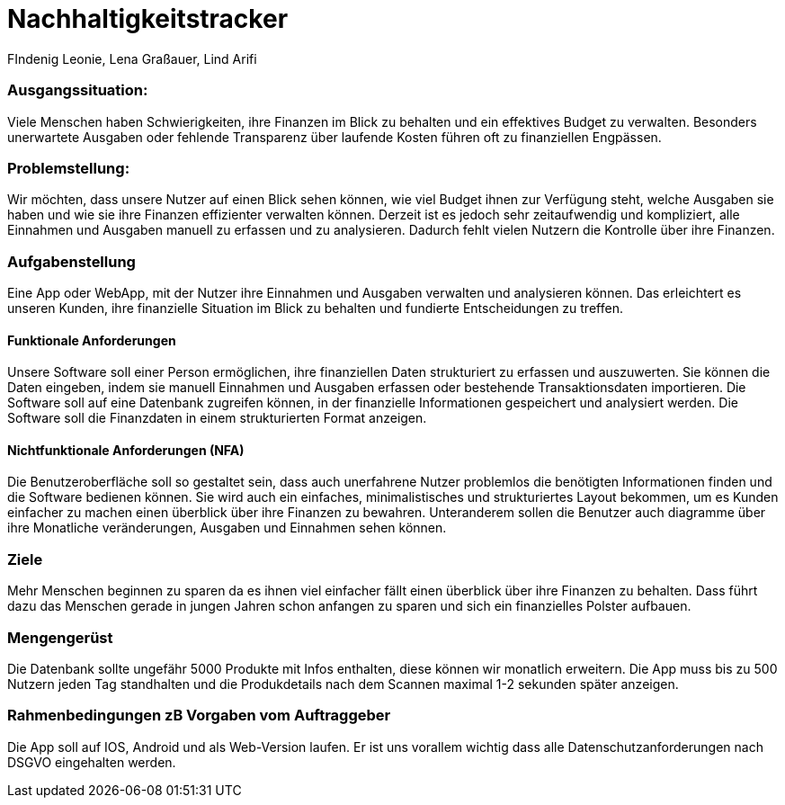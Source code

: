 = Nachhaltigkeitstracker
FIndenig Leonie, Lena Graßauer, Lind Arifi

=== Ausgangssituation:
Viele Menschen haben Schwierigkeiten, ihre Finanzen im Blick zu behalten und ein effektives Budget zu verwalten. Besonders unerwartete Ausgaben oder fehlende Transparenz über laufende Kosten führen oft zu finanziellen Engpässen.

=== Problemstellung:

Wir möchten, dass unsere Nutzer auf einen Blick sehen können, wie viel Budget ihnen zur Verfügung steht, welche Ausgaben sie haben und wie sie ihre Finanzen effizienter verwalten können.
Derzeit ist es jedoch sehr zeitaufwendig und kompliziert, alle Einnahmen und Ausgaben manuell zu erfassen und zu analysieren.
Dadurch fehlt vielen Nutzern die Kontrolle über ihre Finanzen.

=== Aufgabenstellung

Eine App oder WebApp, mit der Nutzer ihre Einnahmen und Ausgaben verwalten und analysieren können.
Das erleichtert es unseren Kunden, ihre finanzielle Situation im Blick zu behalten und fundierte Entscheidungen zu treffen.

==== Funktionale Anforderungen

Unsere Software soll einer Person ermöglichen, ihre finanziellen Daten strukturiert zu erfassen und auszuwerten.
Sie können die Daten eingeben, indem sie manuell Einnahmen und Ausgaben erfassen oder bestehende Transaktionsdaten importieren.
Die Software soll auf eine Datenbank zugreifen können, in der finanzielle Informationen gespeichert und analysiert werden.
Die Software soll die Finanzdaten in einem strukturierten Format anzeigen.


==== Nichtfunktionale Anforderungen (NFA)

Die Benutzeroberfläche soll so gestaltet sein, dass auch unerfahrene Nutzer problemlos die benötigten Informationen finden und die Software bedienen können.
Sie wird auch ein einfaches, minimalistisches und strukturiertes Layout bekommen, um es Kunden einfacher zu machen einen überblick über ihre Finanzen zu bewahren. Unteranderem sollen die Benutzer auch diagramme über ihre Monatliche veränderungen, Ausgaben und Einnahmen sehen können.

=== Ziele
Mehr Menschen beginnen zu sparen da es ihnen viel einfacher fällt einen überblick über ihre Finanzen zu behalten. Dass führt dazu das Menschen gerade in jungen Jahren schon anfangen zu sparen und sich ein finanzielles Polster aufbauen.


=== Mengengerüst
Die Datenbank sollte ungefähr 5000 Produkte mit Infos enthalten, diese können wir monatlich erweitern. Die App muss bis zu 500 Nutzern jeden Tag standhalten und die Produkdetails nach dem Scannen maximal 1-2 sekunden später anzeigen.

=== Rahmenbedingungen zB Vorgaben vom Auftraggeber
Die App soll auf IOS, Android und als Web-Version laufen. Er ist uns vorallem wichtig dass alle Datenschutzanforderungen nach DSGVO eingehalten werden.

